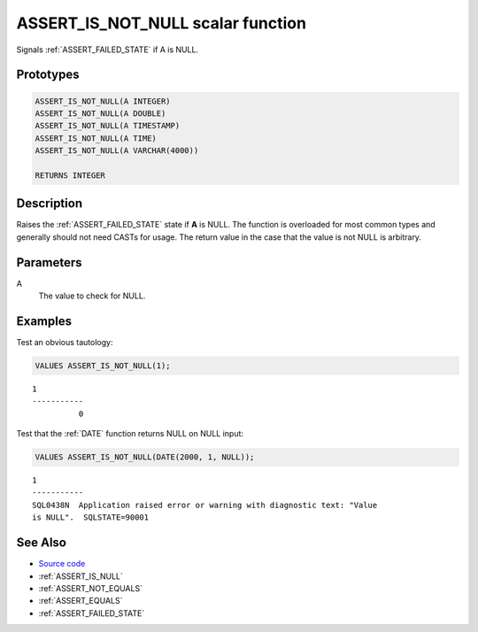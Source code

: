 .. _ASSERT_IS_NOT_NULL:

==================================
ASSERT_IS_NOT_NULL scalar function
==================================

Signals :ref:`ASSERT_FAILED_STATE` if A is NULL.

Prototypes
==========

.. code-block:: sql

    ASSERT_IS_NOT_NULL(A INTEGER)
    ASSERT_IS_NOT_NULL(A DOUBLE)
    ASSERT_IS_NOT_NULL(A TIMESTAMP)
    ASSERT_IS_NOT_NULL(A TIME)
    ASSERT_IS_NOT_NULL(A VARCHAR(4000))

    RETURNS INTEGER

Description
===========

Raises the :ref:`ASSERT_FAILED_STATE` state if **A** is NULL.  The function is
overloaded for most common types and generally should not need CASTs for usage.
The return value in the case that the value is not NULL is arbitrary.

Parameters
==========

A
    The value to check for NULL.

Examples
========

Test an obvious tautology:

.. code-block:: sql

    VALUES ASSERT_IS_NOT_NULL(1);

::

    1
    -----------
              0

Test that the :ref:`DATE` function returns NULL on NULL input:

.. code-block:: sql

    VALUES ASSERT_IS_NOT_NULL(DATE(2000, 1, NULL));

::

    1
    -----------
    SQL0438N  Application raised error or warning with diagnostic text: "Value 
    is NULL".  SQLSTATE=90001


See Also
========

* `Source code`_
* :ref:`ASSERT_IS_NULL`
* :ref:`ASSERT_NOT_EQUALS`
* :ref:`ASSERT_EQUALS`
* :ref:`ASSERT_FAILED_STATE`

.. _Source code: https://github.com/waveform-computing/db2utils/blob/master/assert.sql#L409

